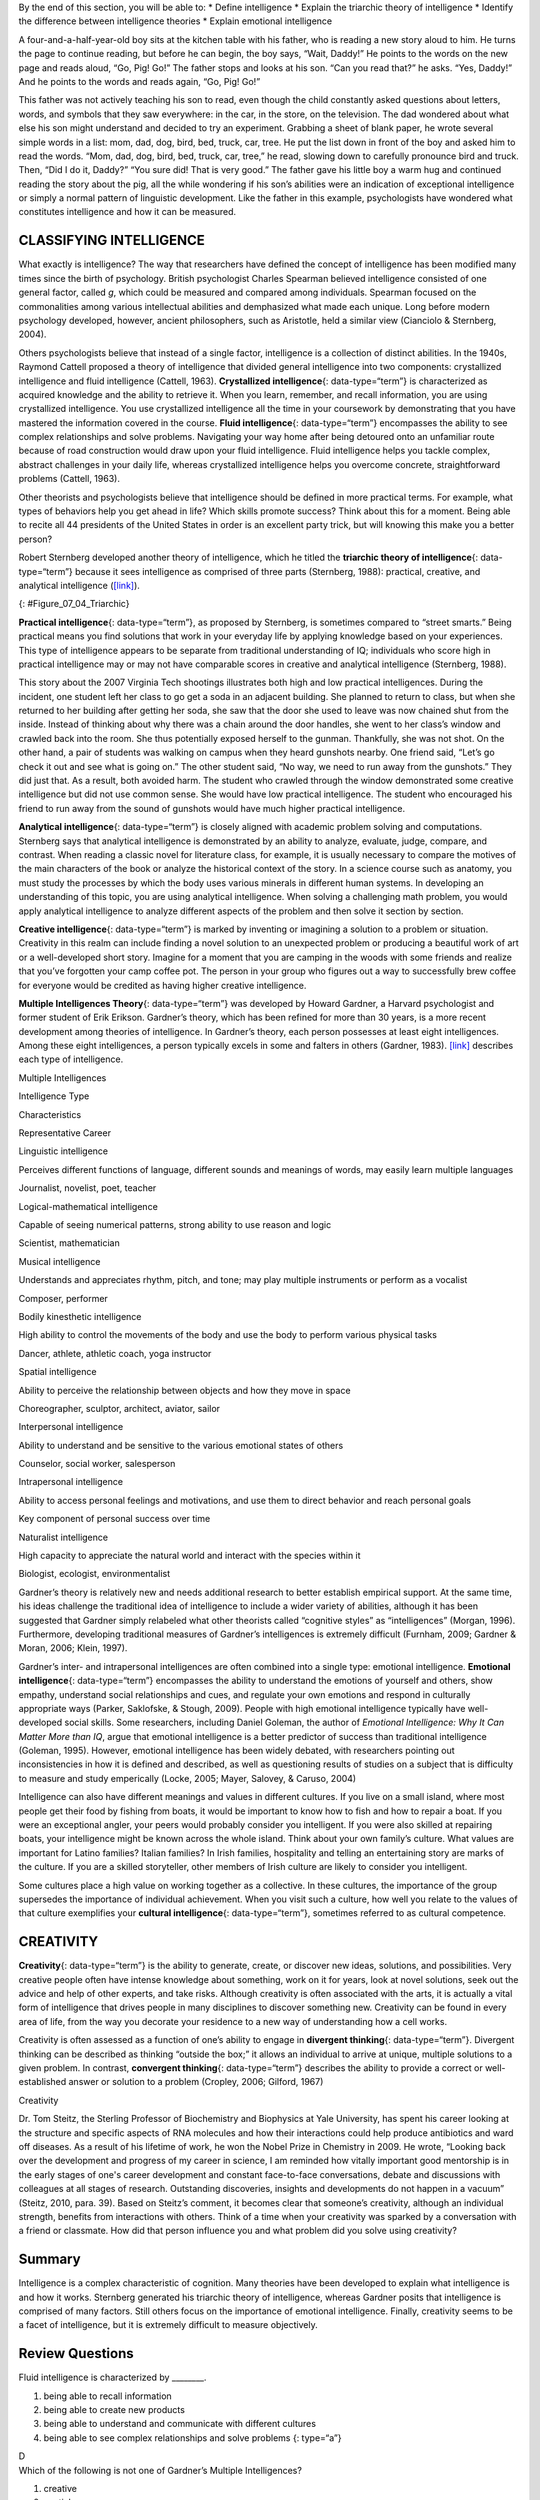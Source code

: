 .. container::

   By the end of this section, you will be able to: \* Define
   intelligence \* Explain the triarchic theory of intelligence \*
   Identify the difference between intelligence theories \* Explain
   emotional intelligence

A four-and-a-half-year-old boy sits at the kitchen table with his
father, who is reading a new story aloud to him. He turns the page to
continue reading, but before he can begin, the boy says, “Wait, Daddy!”
He points to the words on the new page and reads aloud, “Go, Pig! Go!”
The father stops and looks at his son. “Can you read that?” he asks.
“Yes, Daddy!” And he points to the words and reads again, “Go, Pig! Go!”

This father was not actively teaching his son to read, even though the
child constantly asked questions about letters, words, and symbols that
they saw everywhere: in the car, in the store, on the television. The
dad wondered about what else his son might understand and decided to try
an experiment. Grabbing a sheet of blank paper, he wrote several simple
words in a list: mom, dad, dog, bird, bed, truck, car, tree. He put the
list down in front of the boy and asked him to read the words. “Mom,
dad, dog, bird, bed, truck, car, tree,” he read, slowing down to
carefully pronounce bird and truck. Then, “Did I do it, Daddy?” “You
sure did! That is very good.” The father gave his little boy a warm hug
and continued reading the story about the pig, all the while wondering
if his son’s abilities were an indication of exceptional intelligence or
simply a normal pattern of linguistic development. Like the father in
this example, psychologists have wondered what constitutes intelligence
and how it can be measured.

CLASSIFYING INTELLIGENCE
~~~~~~~~~~~~~~~~~~~~~~~~

What exactly is intelligence? The way that researchers have defined the
concept of intelligence has been modified many times since the birth of
psychology. British psychologist Charles Spearman believed intelligence
consisted of one general factor, called *g*, which could be measured and
compared among individuals. Spearman focused on the commonalities among
various intellectual abilities and demphasized what made each unique.
Long before modern psychology developed, however, ancient philosophers,
such as Aristotle, held a similar view (Cianciolo & Sternberg, 2004).

Others psychologists believe that instead of a single factor,
intelligence is a collection of distinct abilities. In the 1940s,
Raymond Cattell proposed a theory of intelligence that divided general
intelligence into two components: crystallized intelligence and fluid
intelligence (Cattell, 1963). **Crystallized intelligence**\ {:
data-type=“term”} is characterized as acquired knowledge and the ability
to retrieve it. When you learn, remember, and recall information, you
are using crystallized intelligence. You use crystallized intelligence
all the time in your coursework by demonstrating that you have mastered
the information covered in the course. **Fluid intelligence**\ {:
data-type=“term”} encompasses the ability to see complex relationships
and solve problems. Navigating your way home after being detoured onto
an unfamiliar route because of road construction would draw upon your
fluid intelligence. Fluid intelligence helps you tackle complex,
abstract challenges in your daily life, whereas crystallized
intelligence helps you overcome concrete, straightforward problems
(Cattell, 1963).

Other theorists and psychologists believe that intelligence should be
defined in more practical terms. For example, what types of behaviors
help you get ahead in life? Which skills promote success? Think about
this for a moment. Being able to recite all 44 presidents of the United
States in order is an excellent party trick, but will knowing this make
you a better person?

Robert Sternberg developed another theory of intelligence, which he
titled the **triarchic theory of intelligence**\ {: data-type=“term”}
because it sees intelligence as comprised of three parts (Sternberg,
1988): practical, creative, and analytical intelligence
(`[link] <#Figure_07_04_Triarchic>`__).

|Three boxes are arranged in a triangle. The top box contains
“Analytical intelligence; academic problem solving and computation.”
There is a line with arrows on both ends connecting this box to another
box containing “Practical intelligence; street smarts and common sense.”
Another line with arrows on both ends connects this box to another box
containing “Creative intelligence; imaginative and innovative problem
solving.” Another line with arrows on both ends connects this box to the
first box described, completing the triangle.|\ {:
#Figure_07_04_Triarchic}

**Practical intelligence**\ {: data-type=“term”}, as proposed by
Sternberg, is sometimes compared to “street smarts.” Being practical
means you find solutions that work in your everyday life by applying
knowledge based on your experiences. This type of intelligence appears
to be separate from traditional understanding of IQ; individuals who
score high in practical intelligence may or may not have comparable
scores in creative and analytical intelligence (Sternberg, 1988).

This story about the 2007 Virginia Tech shootings illustrates both high
and low practical intelligences. During the incident, one student left
her class to go get a soda in an adjacent building. She planned to
return to class, but when she returned to her building after getting her
soda, she saw that the door she used to leave was now chained shut from
the inside. Instead of thinking about why there was a chain around the
door handles, she went to her class’s window and crawled back into the
room. She thus potentially exposed herself to the gunman. Thankfully,
she was not shot. On the other hand, a pair of students was walking on
campus when they heard gunshots nearby. One friend said, “Let’s go check
it out and see what is going on.” The other student said, “No way, we
need to run away from the gunshots.” They did just that. As a result,
both avoided harm. The student who crawled through the window
demonstrated some creative intelligence but did not use common sense.
She would have low practical intelligence. The student who encouraged
his friend to run away from the sound of gunshots would have much higher
practical intelligence.

**Analytical intelligence**\ {: data-type=“term”} is closely aligned
with academic problem solving and computations. Sternberg says that
analytical intelligence is demonstrated by an ability to analyze,
evaluate, judge, compare, and contrast. When reading a classic novel for
literature class, for example, it is usually necessary to compare the
motives of the main characters of the book or analyze the historical
context of the story. In a science course such as anatomy, you must
study the processes by which the body uses various minerals in different
human systems. In developing an understanding of this topic, you are
using analytical intelligence. When solving a challenging math problem,
you would apply analytical intelligence to analyze different aspects of
the problem and then solve it section by section.

**Creative intelligence**\ {: data-type=“term”} is marked by inventing
or imagining a solution to a problem or situation. Creativity in this
realm can include finding a novel solution to an unexpected problem or
producing a beautiful work of art or a well-developed short story.
Imagine for a moment that you are camping in the woods with some friends
and realize that you’ve forgotten your camp coffee pot. The person in
your group who figures out a way to successfully brew coffee for
everyone would be credited as having higher creative intelligence.

**Multiple Intelligences Theory**\ {: data-type=“term”} was developed by
Howard Gardner, a Harvard psychologist and former student of Erik
Erikson. Gardner’s theory, which has been refined for more than 30
years, is a more recent development among theories of intelligence. In
Gardner’s theory, each person possesses at least eight intelligences.
Among these eight intelligences, a person typically excels in some and
falters in others (Gardner, 1983). `[link] <#Table_07_04_01>`__
describes each type of intelligence.

.. raw:: html

   <table id="Table_07_04_01" summary="A three column table describes different types of intelligences. From left to right, the columns are labeled “Intelligence Type; Characteristics; and Representative Career.” The first row, respectively, reads: “linguistic intelligence; perceives different functions of language, different sounds and meanings of words, may easily learn multiple languages; and journalist, novelist, poet, teacher.” The second row reads: “logical-mathematical intelligence; capable of seeing numerical patterns, strong ability to use reason and logic; and scientist, mathematician.” The third row reads: “musical intelligence; understands and appreciates rhythm, pitch, and tone. May play multiple instruments or perform as a vocalist; and composer, performer.” The fourth row reads: “bodily-kinesthetic intelligence; high ability to control the movements of the body and use the body to perform various physical tasks; and dancer, athlete, athletic coach, yoga instructor.” The fifth row reads: “spatial intelligence; ability to perceive the relationship between objects and how they move in space; and choreographer, sculptor, architect, aviator, sailor.” The sixth row reads: “interpersonal intelligence; ability to understand and be sensitive to the various emotional states of others; and counselor, social worker, salesperson.” The seventh row reads: “intrapersonal intelligence; ability to access personal feelings and motivations and use them to direct behavior and reach personal goals; and key component of personal success over time.” The eighth row reads: “naturalist intelligence; high capacity to appreciate the natural world and interact with the species within it; and biologist, ecologist, environmentalist.”">

.. raw:: html

   <caption>

Multiple Intelligences

.. raw:: html

   </caption>

.. raw:: html

   <thead>

.. raw:: html

   <tr>

.. raw:: html

   <th data-align="center">

Intelligence Type

.. raw:: html

   </th>

.. raw:: html

   <th data-align="center">

Characteristics

.. raw:: html

   </th>

.. raw:: html

   <th data-align="center">

Representative Career

.. raw:: html

   </th>

.. raw:: html

   </tr>

.. raw:: html

   </thead>

.. raw:: html

   <tbody>

.. raw:: html

   <tr>

.. raw:: html

   <td>

Linguistic intelligence

.. raw:: html

   </td>

.. raw:: html

   <td>

Perceives different functions of language, different sounds and meanings
of words, may easily learn multiple languages

.. raw:: html

   </td>

.. raw:: html

   <td>

Journalist, novelist, poet, teacher

.. raw:: html

   </td>

.. raw:: html

   </tr>

.. raw:: html

   <tr>

.. raw:: html

   <td>

Logical-mathematical intelligence

.. raw:: html

   </td>

.. raw:: html

   <td>

Capable of seeing numerical patterns, strong ability to use reason and
logic

.. raw:: html

   </td>

.. raw:: html

   <td>

Scientist, mathematician

.. raw:: html

   </td>

.. raw:: html

   </tr>

.. raw:: html

   <tr>

.. raw:: html

   <td>

Musical intelligence

.. raw:: html

   </td>

.. raw:: html

   <td>

Understands and appreciates rhythm, pitch, and tone; may play multiple
instruments or perform as a vocalist

.. raw:: html

   </td>

.. raw:: html

   <td>

Composer, performer

.. raw:: html

   </td>

.. raw:: html

   </tr>

.. raw:: html

   <tr>

.. raw:: html

   <td>

Bodily kinesthetic intelligence

.. raw:: html

   </td>

.. raw:: html

   <td>

High ability to control the movements of the body and use the body to
perform various physical tasks

.. raw:: html

   </td>

.. raw:: html

   <td>

Dancer, athlete, athletic coach, yoga instructor

.. raw:: html

   </td>

.. raw:: html

   </tr>

.. raw:: html

   <tr>

.. raw:: html

   <td>

Spatial intelligence

.. raw:: html

   </td>

.. raw:: html

   <td>

Ability to perceive the relationship between objects and how they move
in space

.. raw:: html

   </td>

.. raw:: html

   <td>

Choreographer, sculptor, architect, aviator, sailor

.. raw:: html

   </td>

.. raw:: html

   </tr>

.. raw:: html

   <tr>

.. raw:: html

   <td>

Interpersonal intelligence

.. raw:: html

   </td>

.. raw:: html

   <td>

Ability to understand and be sensitive to the various emotional states
of others

.. raw:: html

   </td>

.. raw:: html

   <td>

Counselor, social worker, salesperson

.. raw:: html

   </td>

.. raw:: html

   </tr>

.. raw:: html

   <tr>

.. raw:: html

   <td>

Intrapersonal intelligence

.. raw:: html

   </td>

.. raw:: html

   <td>

Ability to access personal feelings and motivations, and use them to
direct behavior and reach personal goals

.. raw:: html

   </td>

.. raw:: html

   <td>

Key component of personal success over time

.. raw:: html

   </td>

.. raw:: html

   </tr>

.. raw:: html

   <tr>

.. raw:: html

   <td>

Naturalist intelligence

.. raw:: html

   </td>

.. raw:: html

   <td>

High capacity to appreciate the natural world and interact with the
species within it

.. raw:: html

   </td>

.. raw:: html

   <td>

Biologist, ecologist, environmentalist

.. raw:: html

   </td>

.. raw:: html

   </tr>

.. raw:: html

   </tbody>

.. raw:: html

   </table>

Gardner’s theory is relatively new and needs additional research to
better establish empirical support. At the same time, his ideas
challenge the traditional idea of intelligence to include a wider
variety of abilities, although it has been suggested that Gardner simply
relabeled what other theorists called “cognitive styles” as
“intelligences” (Morgan, 1996). Furthermore, developing traditional
measures of Gardner’s intelligences is extremely difficult (Furnham,
2009; Gardner & Moran, 2006; Klein, 1997).

Gardner’s inter- and intrapersonal intelligences are often combined into
a single type: emotional intelligence. **Emotional intelligence**\ {:
data-type=“term”} encompasses the ability to understand the emotions of
yourself and others, show empathy, understand social relationships and
cues, and regulate your own emotions and respond in culturally
appropriate ways (Parker, Saklofske, & Stough, 2009). People with high
emotional intelligence typically have well-developed social skills. Some
researchers, including Daniel Goleman, the author of *Emotional
Intelligence: Why It Can Matter More than IQ*, argue that emotional
intelligence is a better predictor of success than traditional
intelligence (Goleman, 1995). However, emotional intelligence has been
widely debated, with researchers pointing out inconsistencies in how it
is defined and described, as well as questioning results of studies on a
subject that is difficulty to measure and study emperically (Locke,
2005; Mayer, Salovey, & Caruso, 2004)

Intelligence can also have different meanings and values in different
cultures. If you live on a small island, where most people get their
food by fishing from boats, it would be important to know how to fish
and how to repair a boat. If you were an exceptional angler, your peers
would probably consider you intelligent. If you were also skilled at
repairing boats, your intelligence might be known across the whole
island. Think about your own family’s culture. What values are important
for Latino families? Italian families? In Irish families, hospitality
and telling an entertaining story are marks of the culture. If you are a
skilled storyteller, other members of Irish culture are likely to
consider you intelligent.

Some cultures place a high value on working together as a collective. In
these cultures, the importance of the group supersedes the importance of
individual achievement. When you visit such a culture, how well you
relate to the values of that culture exemplifies your **cultural
intelligence**\ {: data-type=“term”}, sometimes referred to as cultural
competence.

CREATIVITY
~~~~~~~~~~

**Creativity**\ {: data-type=“term”} is the ability to generate, create,
or discover new ideas, solutions, and possibilities. Very creative
people often have intense knowledge about something, work on it for
years, look at novel solutions, seek out the advice and help of other
experts, and take risks. Although creativity is often associated with
the arts, it is actually a vital form of intelligence that drives people
in many disciplines to discover something new. Creativity can be found
in every area of life, from the way you decorate your residence to a new
way of understanding how a cell works.

Creativity is often assessed as a function of one’s ability to engage in
**divergent thinking**\ {: data-type=“term”}. Divergent thinking can be
described as thinking “outside the box;” it allows an individual to
arrive at unique, multiple solutions to a given problem. In contrast,
**convergent thinking**\ {: data-type=“term”} describes the ability to
provide a correct or well-established answer or solution to a problem
(Cropley, 2006; Gilford, 1967)

.. container:: psychology everyday-connection

   .. container::

      Creativity

   Dr. Tom Steitz, the Sterling Professor of Biochemistry and Biophysics
   at Yale University, has spent his career looking at the structure and
   specific aspects of RNA molecules and how their interactions could
   help produce antibiotics and ward off diseases. As a result of his
   lifetime of work, he won the Nobel Prize in Chemistry in 2009. He
   wrote, “Looking back over the development and progress of my career
   in science, I am reminded how vitally important good mentorship is in
   the early stages of one's career development and constant
   face-to-face conversations, debate and discussions with colleagues at
   all stages of research. Outstanding discoveries, insights and
   developments do not happen in a vacuum” (Steitz, 2010, para. 39).
   Based on Steitz’s comment, it becomes clear that someone’s
   creativity, although an individual strength, benefits from
   interactions with others. Think of a time when your creativity was
   sparked by a conversation with a friend or classmate. How did that
   person influence you and what problem did you solve using creativity?

Summary
~~~~~~~

Intelligence is a complex characteristic of cognition. Many theories
have been developed to explain what intelligence is and how it works.
Sternberg generated his triarchic theory of intelligence, whereas
Gardner posits that intelligence is comprised of many factors. Still
others focus on the importance of emotional intelligence. Finally,
creativity seems to be a facet of intelligence, but it is extremely
difficult to measure objectively.

Review Questions
~~~~~~~~~~~~~~~~

.. container::

   .. container::

      Fluid intelligence is characterized by \________.

      1. being able to recall information
      2. being able to create new products
      3. being able to understand and communicate with different
         cultures
      4. being able to see complex relationships and solve problems {:
         type=“a”}

   .. container::

      D

.. container::

   .. container::

      Which of the following is not one of Gardner’s Multiple
      Intelligences?

      1. creative
      2. spatial
      3. linguistic
      4. musical {: type=“a”}

   .. container::

      A

.. container::

   .. container::

      Which theorist put forth the triarchic theory of intelligence?

      1. Goleman
      2. Gardner
      3. Sternberg
      4. Steitz {: type=“a”}

   .. container::

      C

.. container::

   .. container::

      When you are examining data to look for trends, which type of
      intelligence are you using most?

      1. practical
      2. analytical
      3. emotional
      4. creative {: type=“a”}

   .. container::

      B

Critical Thinking Questions
~~~~~~~~~~~~~~~~~~~~~~~~~~~

.. container::

   .. container::

      Describe a situation in which you would need to use practical
      intelligence.

   .. container::

      You are out with friends and it is getting late. You need to make
      it home before your curfew, but you don’t have a ride home. You
      need to get in touch with your parents, but your cell phone is
      dead. So, you enter a nearby convenience store and explain your
      situation to the clerk. He allows you to use the store’s phone to
      call your parents, and they come and pick you and your friends up,
      and take all of you home.

.. container::

   .. container::

      Describe a situation in which cultural intelligence would help you
      communicate better.

   .. container::

      You are visiting Madrid, Spain, on a language immersion trip. Your
      Spanish is okay, but you still not sure about some of the facial
      expressions and body language of the native speakers. When faced
      with a sticky social situation, you do not engage immediately as
      you might back home. Instead, you hold back and observe what
      others are doing before reacting.

Personal Application Question
~~~~~~~~~~~~~~~~~~~~~~~~~~~~~

.. container::

   .. container::

      What influence do you think emotional intelligence plays in your
      personal life?

.. container::

   .. rubric:: Glossary
      :name: glossary

   {: data-type=“glossary-title”}

   analytical intelligence
      aligned with academic problem solving and computations ^
   convergent thinking
      providing correct or established answers to problems ^
   creative intelligence
      ability to produce new products, ideas, or inventing a new, novel
      solution to a problem ^
   creativity
      ability to generate, create, or discover new ideas, solutions, and
      possibilities ^
   crystallized intelligence
      characterized by acquired knowledge and the ability to retrieve it
      ^
   cultural intelligence
      ability with which people can understand and relate to those in
      another culture ^
   divergent thinking
      ability to think “outside the box” to arrive at novel solutions to
      a problem ^
   emotional intelligence
      ability to understand emotions and motivations in yourself and
      others ^
   fluid intelligence
      ability to see complex relationships and solve problems ^
   Multiple Intelligences Theory
      Gardner’s theory that each person possesses at least eight types
      of intelligence ^
   practical intelligence
      aka “street smarts” ^
   triarchic theory of intelligence
      Sternberg’s theory of intelligence; three facets of intelligence:
      practical, creative, and analytical

.. |Three boxes are arranged in a triangle. The top box contains “Analytical intelligence; academic problem solving and computation.” There is a line with arrows on both ends connecting this box to another box containing “Practical intelligence; street smarts and common sense.” Another line with arrows on both ends connects this box to another box containing “Creative intelligence; imaginative and innovative problem solving.” Another line with arrows on both ends connects this box to the first box described, completing the triangle.| image:: ../resources/CNX_Psych_07_04_Triachic.jpg
